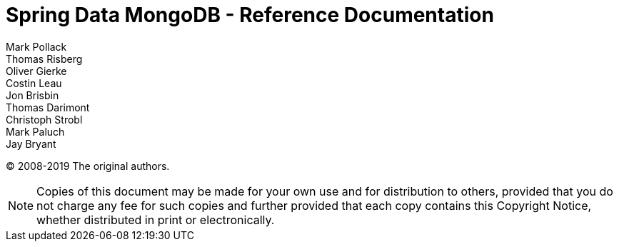 = Spring Data MongoDB - Reference Documentation
Mark Pollack; Thomas Risberg; Oliver Gierke; Costin Leau; Jon Brisbin; Thomas Darimont; Christoph Strobl; Mark Paluch; Jay Bryant

(C) 2008-2019 The original authors.

NOTE: Copies of this document may be made for your own use and for distribution to others, provided that you do not charge any fee for such copies and further provided that each copy contains this Copyright Notice, whether distributed in print or electronically.
